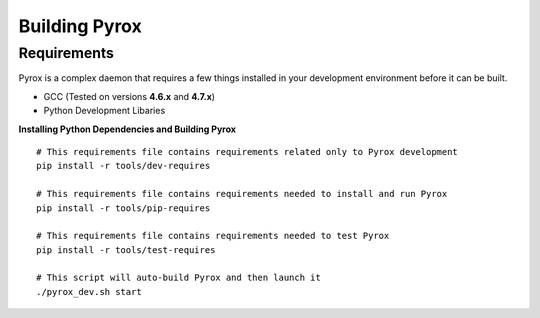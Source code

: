 Building Pyrox
==============

Requirements
~~~~~~~~~~~~

Pyrox is a complex daemon that requires a few things installed in your
development environment before it can be built.

* GCC (Tested on versions **4.6.x** and **4.7.x**)
* Python Development Libaries

**Installing Python Dependencies and Building Pyrox**

::

    # This requirements file contains requirements related only to Pyrox development
    pip install -r tools/dev-requires

    # This requirements file contains requirements needed to install and run Pyrox
    pip install -r tools/pip-requires

    # This requirements file contains requirements needed to test Pyrox
    pip install -r tools/test-requires

    # This script will auto-build Pyrox and then launch it
    ./pyrox_dev.sh start

